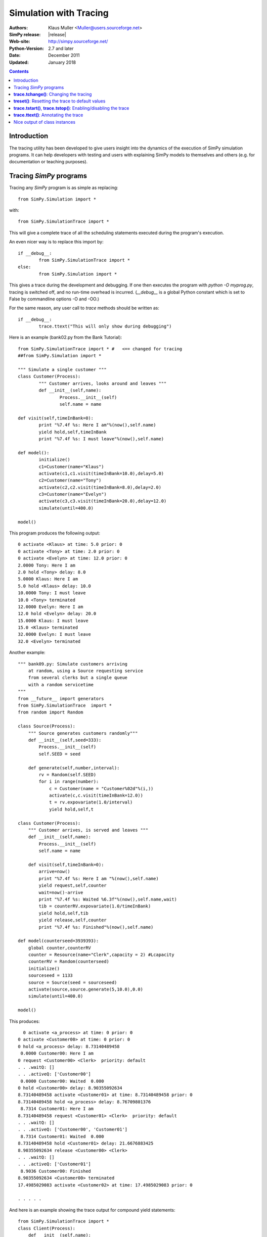 .. highlight:: python
   :linenothreshold: 5 
 
=============================
Simulation with Tracing
=============================

:Authors: - Klaus Muller <Muller@users.sourceforge.net>
:SimPy release: |release|
:Web-site: http://simpy.sourceforge.net/
:Python-Version: 2.7 and later
:Date: December 2011
:Updated: January 2018

.. contents:: Contents
   :depth: 2

Introduction
-------------------
The tracing utility has been developed to give users insight into the
dynamics of the execution of SimPy simulation programs. It can help
developers with testing and users with explaining SimPy models to themselves
and others (e.g. for documentation or teaching purposes).

Tracing *SimPy* programs
-------------------------

Tracing any *SimPy* program is as simple as replacing:: 

	from SimPy.Simulation import *

with::

	from SimPy.SimulationTrace import *

This will give a complete trace of all the scheduling statements 
executed during the program's execution.

An even nicer way is to replace this import by::

	if __debug__:
		from SimPy.SimulationTrace import *
	else:
		from SimPy.Simulation import *


This gives a trace during the development and debugging. If one then 
executes the program with 
*python -O myprog.py*, tracing is switched off, and no run-time
overhead is incurred. (*__debug__* is a
global Python constant which is set to False by commandline options -O
and -OO.)

For the same reason, any user call to *trace* methods should be written
as::

	if __debug__:
		trace.ttext("This will only show during debugging")

Here is an example (bank02.py from the Bank Tutorial)::

	from SimPy.SimulationTrace import * #   <== changed for tracing
	##from SimPy.Simulation import * 

	""" Simulate a single customer """
	class Customer(Process):
		""" Customer arrives, looks around and leaves """
		def __init__(self,name):
			Process.__init__(self)
			self.name = name
			
	def visit(self,timeInBank=0):
		print "%7.4f %s: Here I am"%(now(),self.name)
		yield hold,self,timeInBank
		print "%7.4f %s: I must leave"%(now(),self.name)
		
	def model():
		initialize()
		c1=Customer(name="Klaus")
		activate(c1,c1.visit(timeInBank=10.0),delay=5.0)
		c2=Customer(name="Tony")
		activate(c2,c2.visit(timeInBank=8.0),delay=2.0)
		c3=Customer(name="Evelyn")
		activate(c3,c3.visit(timeInBank=20.0),delay=12.0)
		simulate(until=400.0)
		
	model()

This program produces the following output::

  0 activate <Klaus> at time: 5.0 prior: 0
  0 activate <Tony> at time: 2.0 prior: 0
  0 activate <Evelyn> at time: 12.0 prior: 0
  2.0000 Tony: Here I am
  2.0 hold <Tony> delay: 8.0
  5.0000 Klaus: Here I am
  5.0 hold <Klaus> delay: 10.0
  10.0000 Tony: I must leave
  10.0 <Tony> terminated
  12.0000 Evelyn: Here I am
  12.0 hold <Evelyn> delay: 20.0
  15.0000 Klaus: I must leave
  15.0 <Klaus> terminated
  32.0000 Evelyn: I must leave
  32.0 <Evelyn> terminated


Another example::

    """ bank09.py: Simulate customers arriving
        at random, using a Source requesting service
        from several clerks but a single queue
        with a random servicetime
    """
    from __future__ import generators
    from SimPy.SimulationTrace  import *
    from random import Random

    class Source(Process):
        """ Source generates customers randomly"""
        def __init__(self,seed=333):
            Process.__init__(self)
            self.SEED = seed

        def generate(self,number,interval):       
            rv = Random(self.SEED)
            for i in range(number):
                c = Customer(name = "Customer%02d"%(i,))
                activate(c,c.visit(timeInBank=12.0))
                t = rv.expovariate(1.0/interval)
                yield hold,self,t

    class Customer(Process):
        """ Customer arrives, is served and leaves """
        def __init__(self,name):
            Process.__init__(self)
            self.name = name
            
        def visit(self,timeInBank=0):       
            arrive=now()
            print "%7.4f %s: Here I am "%(now(),self.name)
            yield request,self,counter
            wait=now()-arrive
            print "%7.4f %s: Waited %6.3f"%(now(),self.name,wait)
            tib = counterRV.expovariate(1.0/timeInBank)
            yield hold,self,tib
            yield release,self,counter
            print "%7.4f %s: Finished"%(now(),self.name)

    def model(counterseed=3939393):
        global counter,counterRV
        counter = Resource(name="Clerk",capacity = 2) #Lcapacity
        counterRV = Random(counterseed)
        initialize()
        sourceseed = 1133
        source = Source(seed = sourceseed)
        activate(source,source.generate(5,10.0),0.0)
        simulate(until=400.0)

    model()

This produces::

      0 activate <a_process> at time: 0 prior: 0
    0 activate <Customer00> at time: 0 prior: 0
    0 hold <a_process> delay: 8.73140489458
     0.0000 Customer00: Here I am 
    0 request <Customer00> <Clerk>  priority: default 
    . . .waitQ: [] 
    . . .activeQ: ['Customer00']
     0.0000 Customer00: Waited  0.000
    0 hold <Customer00> delay: 8.90355092634
    8.73140489458 activate <Customer01> at time: 8.73140489458 prior: 0
    8.73140489458 hold <a_process> delay: 8.76709801376
     8.7314 Customer01: Here I am 
    8.73140489458 request <Customer01> <Clerk>  priority: default 
    . . .waitQ: [] 
    . . .activeQ: ['Customer00', 'Customer01']
     8.7314 Customer01: Waited  0.000
    8.73140489458 hold <Customer01> delay: 21.6676883425
    8.90355092634 release <Customer00> <Clerk> 
    . . .waitQ: [] 
    . . .activeQ: ['Customer01']
     8.9036 Customer00: Finished
    8.90355092634 <Customer00> terminated
    17.4985029083 activate <Customer02> at time: 17.4985029083 prior: 0

    . . . . . 
 
And here is an example showing the trace output for compound yield statements::

    from SimPy.SimulationTrace import *
    class Client(Process):
        def __init__(self,name):
            Process.__init__(self,name)
        def getServed(self,tank):
            yield (get,self,tank,10),(hold,self,1.5)
            if self.acquired(tank):
                print "%s got 10 %s"%(self.name,tank.unitName)
            else:
                print "%s reneged"%self.name 
    class Filler(Process):
        def __init__(self,name):
            Process.__init__(self,name)
        def fill(self,tank):
            for i in range(3):
                yield hold,self,1
                yield put,self,tank,10
    initialize()
    tank=Level(name="Tank",unitName="gallons")
    for i in range(2):
        c=Client("Client %s"%i)
        activate(c,c.getServed(tank))
    f=Filler("Tanker")
    activate(f,f.fill(tank))
    simulate(until=10)
    
It produces this output::

    0 get <Client 0>to get: 10 gallons from <Tank>  priority: default 
    . . .getQ: ['Client 0'] 
    . . .putQ: [] 
    . . .in buffer: 0
    || RENEGE COMMAND:
    ||	hold <Client 0> delay: 1.5
    0 get <Client 1>to get: 10 gallons from <Tank>  priority: default 
    . . .getQ: ['Client 0', 'Client 1'] 
    . . .putQ: [] 
    . . .in buffer: 0
    || RENEGE COMMAND:
    ||	hold <Client 1> delay: 1.5
    0 hold <Tanker> delay: 1
    0 hold <RENEGE-hold for Client 0> delay: 1.5
    0 hold <RENEGE-hold for Client 1> delay: 1.5
    1 put <Tanker> to put: 10 gallons into <Tank>  priority: default 
    . . .getQ: ['Client 1'] 
    . . .putQ: [] 
    . . .in buffer: 0
    1 hold <Tanker> delay: 1
    Client 0 got 10 gallons
    1 <Client 0> terminated
    1.5 <RENEGE-hold for Client 1> terminated
    Client 1 reneged
    1.5 <Client 1> terminated
    2 put <Tanker> to put: 10 gallons into <Tank>  priority: default 
    . . .getQ: [] 
    . . .putQ: [] 
    . . .in buffer: 10
    2 hold <Tanker> delay: 1
    3 put <Tanker> to put: 10 gallons into <Tank>  priority: default 
    . . .getQ: [] 
    . . .putQ: [] 
    . . .in buffer: 20
    3 <Tanker> terminated
    
In this example, the Client entities are requesting 10 gallons from the *tank* (a Level object). 
If they can't get them within 1.5 time units, they renege (give up waiting).
The renege command parts of the compound statements (*hold,self,1.5*)are shown 
in the trace output with a prefix of || to indicate that they are being executed 
in parallel with the primary command part (*get,self,tank,10*). They are being
executed by behind-the-scenes processes (e.g. *RENEGE-hold for Client 0*).

The trace contains all calls of scheduling statements (**yield . . .**,
**activate()**, **reactivate()**, **cancel()** and also the termination
of processes (at completion of all their scheduling statements). For 
**yield request** and **yield release** calls, it provides also the queue
status (waiting customers in *waitQ* and customers being served in *activeQ*.

**trace.tchange()**: Changing the tracing
------------------------------------------

**trace** is an instance of the **Trace** class defined in *SimulationTrace.py*.
This gets automatically initialized upon importing *SimulationTrace*..

The tracing can be changed at runtime by calling **trace.tchange()** with one or
more of the following named parameters:

  *start*: 

    changes the tracing start time. Default is 0. Example: **trace.tchange(start=222.2)** 
    to start tracing at simulation time 222.2.

  *end*  : 

    changes the tracing end time. Default is a very large number (hopefully past 
    any simulation endtime you will ever use). 
    Example: **trace.tchange(end=33)** to stop tracing at time 33.

  *toTrace*: 

    changes the commands to be traced. Default is 
    *["hold","activate","cancel","reactivate","passivate","request",
    "release","interrupt","waitevent","queueevent",
    "signal","waituntil","put","get","terminated"]*.
    Value must be a list containing
    one or more of those values in the default. Note: "terminated" causes 
    tracing of all process terminations.
    Example: **trace.tchange(toTrace=["hold","activate"])** traces only the 
    *yield hold* and *activate()* statements. 

  *outfile*: 

    redirects the trace out put to a file (default is *sys.stdout*). Value
    must be a file object open for writing.
    Example: **trace.tchange(outfile=open(r"c:\\python25\\bank02trace.txt","w"))**

All these parameters can be combined. 
Example: **trace.tchange(start=45.0,toTrace=["terminated"])** will trace all
process terminations from time 45.0 till the end of the simulation.

The changes become effective at the time **trace.tchange()** is called. This
implies for example that, if the call **trace.tchange(start=50)** is made at time 
100, it has no effect before *now()==100*. 

**treset()**: Resetting the trace to default values
---------------------------------------------------

The trace parameters can be reset to their default values by calling **trace.treset()**.

**trace.tstart()**, **trace.tstop()**: Enabling/disabling the trace
---------------------------------------------------------------------

Calling **trace.tstart()** enables the tracing, and **trace.tstop()**
disables it. Neither call changes any tracing parameters.
 

**trace.ttext()**: Annotating the trace
---------------------------------------

The event-by-event trace output is already very useful in showing the sequence
in which SimPy's quasi-parallel processes are executed.

For documentation, publishing or teaching purposes, it is even more useful
if the trace output can be intermingled with output which not only
shows the command executed, but also contextual information such as 
the values of state variables. If one outputs the reason *why* a specific 
scheduling command is executed, the trace can give a natural language description
of the simulation scenario.

For such in-line annotation, the **trace.ttext(<string>)** method is
available. It provides a string which is output together with the trace of
the next scheduling statement. This string is valid *only* for the scheduling
statement following it.

Example::

    class Bus(Process):
        def __init__(self,name):
            Process.__init__(self,name)

        def operate(self,repairduration=0):
            tripleft = 1000
            while tripleft > 0:
                trace.ttext("Try to go for %s"%tripleft)
                yield hold,self,tripleft
                if self.interrupted():
                    tripleft=self.interruptLeft
                    self.interruptReset()
                    trace.ttext("Start repair taking %s time units"%repairduration)
                    yield hold,self,repairduration
                else:
                    break # no breakdown, ergo bus arrived
            trace.ttext("<%s> has arrived"%self.name)

    class Breakdown(Process):
        def __init__(self,myBus):
            Process.__init__(self,name="Breakdown "+myBus.name)
            self.bus=myBus

        def breakBus(self,interval):

            while True:
                trace.ttext("Breakdown process waiting for %s"%interval)
                yield hold,self,interval
                if self.bus.terminated(): break
                trace.ttext("Breakdown of %s"%self.bus.name)
                self.interrupt(self.bus)
                
    print"\n\n+++test_interrupt"
    initialize()
    b=Bus("Bus 1")
    trace.ttext("Start %s"%b.name)
    activate(b,b.operate(repairduration=20))
    br=Breakdown(b)
    trace.ttext("Start the Breakdown process for %s"%b.name)
    activate(br,br.breakBus(200))
    trace.start=100
    print simulate(until=4000)

    This produces:

    0 activate <Bus 1> at time: 0 prior: 0
    ---- Start Bus 1
    0 activate <Breakdown Bus 1> at time: 0 prior: 0
    ---- Start the Breakdown process for Bus 1
    200 reactivate <Bus 1> time: 200 prior: 0
    200 interrupt by: <Breakdown Bus 1> of: <Bus 1>
    ---- Breakdown of Bus 1
    200 hold <Breakdown Bus 1> delay: 200
    ---- Breakdown process waiting for 200
    200 hold <Bus 1> delay: 20
    ---- Start repair taking 20 time units
    220 hold <Bus 1> delay: 800
    ---- Try to go for 800
    400 reactivate <Bus 1> time: 400 prior: 0
    400 interrupt by: <Breakdown Bus 1> of: <Bus 1>
    ---- Breakdown of Bus 1
    400 hold <Breakdown Bus 1> delay: 200
    ---- Breakdown process waiting for 200
    400 hold <Bus 1> delay: 20
    ---- Start repair taking 20 time units
    420 hold <Bus 1> delay: 620

     . . . . . 

The line starting with "----" is the comment related to the command traced
in the preceding output line.

Nice output of class instances
------------------------------
   
After the import of *SimPy.SimulationTrace*, all instances of classes
*Process* and *Resource* (and all their subclasses) have a nice string
representation like so::

       >>> class Bus(Process):
    ... 	def __init__(self,id):
    ... 		Process.__init__(self,name=id)
    ... 		self.typ="Bus"
    ... 		
    >>> b=Bus("Line 15")
    >>> b
    <Instance of Bus, id 21860960:
         .name=Line 15
         .typ=Bus
    >
    >>> 

This can be handy in statements like **trace.ttext("Status of %s"%b)**.



..
   Local Variables:
   mode: rst
   indent-tabs-mode: nil
   sentence-end-double-space: t
   fill-column: 70 
   End:

 
 

